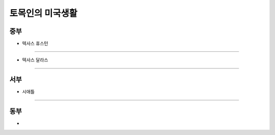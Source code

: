 토목인의 미국생활
================


중부
----

- 텍사스 휴스턴
...............

- 텍사스 달라스
...............


서부
----

- 시애틀
......


동부
----

- 
..
